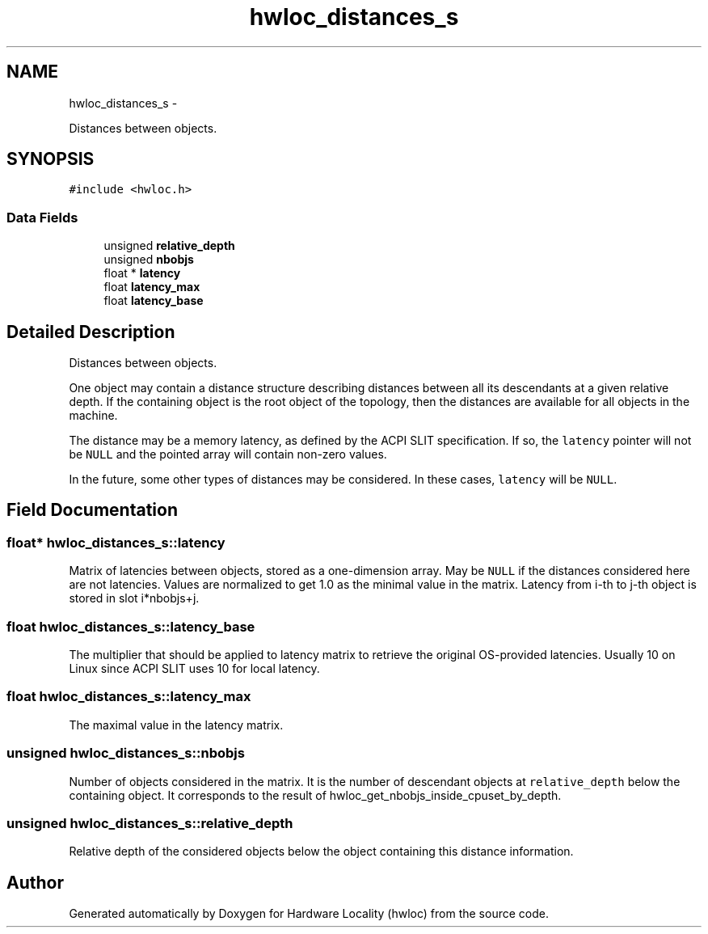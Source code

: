 .TH "hwloc_distances_s" 3 "Thu Apr 14 2011" "Version 1.2" "Hardware Locality (hwloc)" \" -*- nroff -*-
.ad l
.nh
.SH NAME
hwloc_distances_s \- 
.PP
Distances between objects.  

.SH SYNOPSIS
.br
.PP
.PP
\fC#include <hwloc.h>\fP
.SS "Data Fields"

.in +1c
.ti -1c
.RI "unsigned \fBrelative_depth\fP"
.br
.ti -1c
.RI "unsigned \fBnbobjs\fP"
.br
.ti -1c
.RI "float * \fBlatency\fP"
.br
.ti -1c
.RI "float \fBlatency_max\fP"
.br
.ti -1c
.RI "float \fBlatency_base\fP"
.br
.in -1c
.SH "Detailed Description"
.PP 
Distances between objects. 

One object may contain a distance structure describing distances between all its descendants at a given relative depth. If the containing object is the root object of the topology, then the distances are available for all objects in the machine.
.PP
The distance may be a memory latency, as defined by the ACPI SLIT specification. If so, the \fClatency\fP pointer will not be \fCNULL\fP and the pointed array will contain non-zero values.
.PP
In the future, some other types of distances may be considered. In these cases, \fClatency\fP will be \fCNULL\fP. 
.SH "Field Documentation"
.PP 
.SS "float* \fBhwloc_distances_s::latency\fP"
.PP
Matrix of latencies between objects, stored as a one-dimension array. May be \fCNULL\fP if the distances considered here are not latencies. Values are normalized to get 1.0 as the minimal value in the matrix. Latency from i-th to j-th object is stored in slot i*nbobjs+j. 
.SS "float \fBhwloc_distances_s::latency_base\fP"
.PP
The multiplier that should be applied to latency matrix to retrieve the original OS-provided latencies. Usually 10 on Linux since ACPI SLIT uses 10 for local latency. 
.SS "float \fBhwloc_distances_s::latency_max\fP"
.PP
The maximal value in the latency matrix. 
.SS "unsigned \fBhwloc_distances_s::nbobjs\fP"
.PP
Number of objects considered in the matrix. It is the number of descendant objects at \fCrelative_depth\fP below the containing object. It corresponds to the result of hwloc_get_nbobjs_inside_cpuset_by_depth. 
.SS "unsigned \fBhwloc_distances_s::relative_depth\fP"
.PP
Relative depth of the considered objects below the object containing this distance information. 

.SH "Author"
.PP 
Generated automatically by Doxygen for Hardware Locality (hwloc) from the source code.
